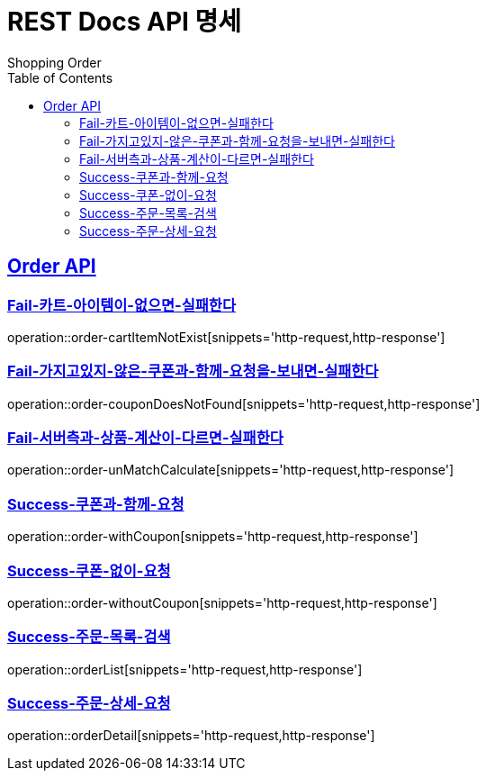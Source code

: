 = REST Docs API 명세
Shopping Order
:doctype: book
:icons: font
:source-highlighter: highlightjs // 문서에 표기되는 코드들의 하이라이팅을 highlightjs를 사용
:toc: left // toc (Table Of Contents)를 문서의 좌측에 두기
:toclevels: 2
:sectlinks:

[[Order-API]]
== Order API

[[Fail-카트-아이템이-없으면-실패한다]]
=== Fail-카트-아이템이-없으면-실패한다

operation::order-cartItemNotExist[snippets='http-request,http-response']

[[Fail-가지고있지-않은-쿠폰과-함께-요청을-보내면-실패한다]]
=== Fail-가지고있지-않은-쿠폰과-함께-요청을-보내면-실패한다

operation::order-couponDoesNotFound[snippets='http-request,http-response']

[[Fail-서버측과-상품-계산이-다르면-실패한다]]
=== Fail-서버측과-상품-계산이-다르면-실패한다

operation::order-unMatchCalculate[snippets='http-request,http-response']

[[Success-쿠폰과-함께-요청]]
=== Success-쿠폰과-함께-요청

operation::order-withCoupon[snippets='http-request,http-response']

[[Success-쿠폰-없이-요청]]
=== Success-쿠폰-없이-요청

operation::order-withoutCoupon[snippets='http-request,http-response']

[[Success-주문-목록-검색]]
=== Success-주문-목록-검색

operation::orderList[snippets='http-request,http-response']

[[Success-주문-상세-요청]]
=== Success-주문-상세-요청

operation::orderDetail[snippets='http-request,http-response']
